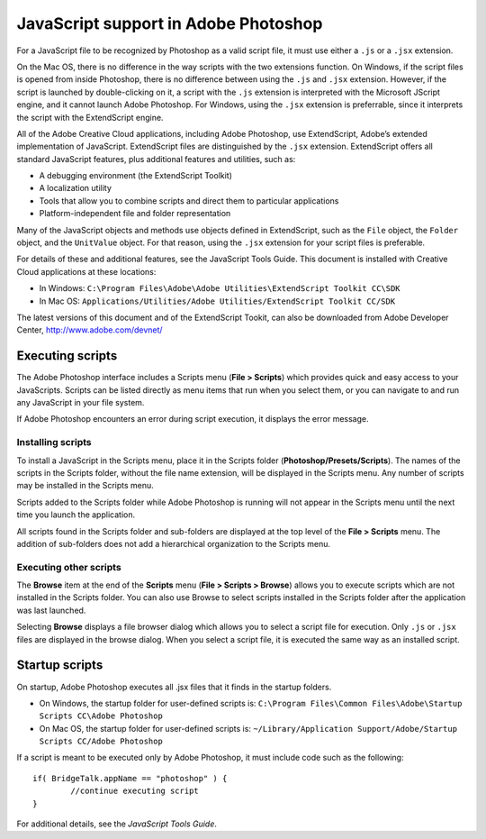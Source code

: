 =====================================
JavaScript support in Adobe Photoshop
=====================================

For a JavaScript file to be recognized by Photoshop as a valid script file, it must use either a ``.js`` or a ``.jsx`` extension. 

On the Mac OS, there is no difference in the way scripts with the two extensions function. On Windows, if the script files is opened from inside Photoshop, there is no difference between using the ``.js`` and ``.jsx`` extension. However, if the script is launched by double-clicking on it, a script with the ``.js`` extension is interpreted with the Microsoft JScript engine, and it cannot launch Adobe Photoshop. For Windows, using the ``.jsx`` extension is preferrable, since it interprets the script with the ExtendScript engine.

All of the Adobe Creative Cloud applications, including Adobe Photoshop, use ExtendScript, Adobe’s extended implementation of JavaScript. ExtendScript files are distinguished by the ``.jsx`` extension. ExtendScript offers all standard JavaScript features, plus additional features and utilities, such as:

* A debugging environment (the ExtendScript Toolkit)
* A localization utility
* Tools that allow you to combine scripts and direct them to particular applications
* Platform-independent file and folder representation 

Many of the JavaScript objects and methods use objects defined in ExtendScript, such as the ``File`` object, the ``Folder`` object, and the ``UnitValue`` object. For that reason, using the ``.jsx`` extension for your script files is preferable.

For details of these and additional features, see the JavaScript Tools Guide. This document is installed with Creative Cloud applications at these locations:

* In Windows: ``C:\Program Files\Adobe\Adobe Utilities\ExtendScript Toolkit CC\SDK``
* In Mac OS: ``Applications/Utilities/Adobe Utilities/ExtendScript Toolkit CC/SDK``

The latest versions of this document and of the ExtendScript Tookit, can also be downloaded from Adobe Developer Center, http://www.adobe.com/devnet/

-----------------
Executing scripts
-----------------

The Adobe Photoshop interface includes a Scripts menu (**File > Scripts**) which provides quick and easy access to your JavaScripts. Scripts can be listed directly as menu items that run when you select them, or you can navigate to and run any JavaScript in your file system.

If Adobe Photoshop encounters an error during script execution, it displays the error message.

^^^^^^^^^^^^^^^^^^
Installing scripts
^^^^^^^^^^^^^^^^^^

To install a JavaScript in the Scripts menu, place it in the Scripts folder (**Photoshop/Presets/Scripts**). The names of the scripts in the Scripts folder, without the file name extension, will be displayed in the Scripts menu. Any number of scripts may be installed in the Scripts menu.

Scripts added to the Scripts folder while Adobe Photoshop is running will not appear in the Scripts menu until the next time you launch the application.

All scripts found in the Scripts folder and sub-folders are displayed at the top level of the **File > Scripts** menu. The addition of sub-folders does not add a hierarchical organization to the Scripts menu.

^^^^^^^^^^^^^^^^^^^^^^^
Executing other scripts
^^^^^^^^^^^^^^^^^^^^^^^

The **Browse** item at the end of the **Scripts** menu (**File > Scripts > Browse**) allows you to execute scripts which are not installed in the Scripts folder. You can also use Browse to select scripts installed in the Scripts folder after the application was last launched. 

Selecting **Browse** displays a file browser dialog which allows you to select a script file for execution. Only ``.js`` or ``.jsx`` files are displayed in the browse dialog. When you select a script file, it is executed the same way as an installed script.

---------------
Startup scripts
---------------

On startup, Adobe Photoshop executes all .jsx files that it finds in the startup folders. 

* On Windows, the startup folder for user-defined scripts is: ``C:\Program Files\Common Files\Adobe\Startup Scripts CC\Adobe Photoshop``
* On Mac OS, the startup folder for user-defined scripts is: ``~/Library/Application Support/Adobe/Startup Scripts CC/Adobe Photoshop``

If a script is meant to be executed only by Adobe Photoshop, it must include code such as the following::

	if( BridgeTalk.appName == "photoshop" ) {
		//continue executing script
	}

For additional details, see the *JavaScript Tools Guide*.